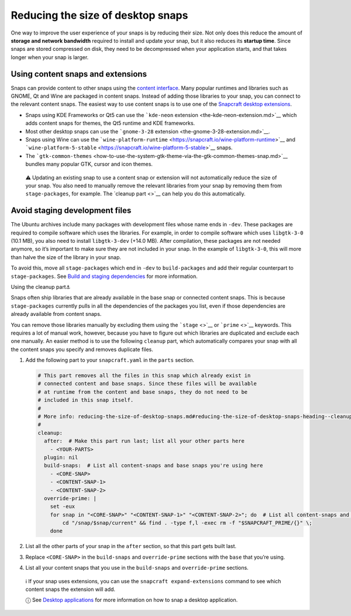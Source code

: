 .. 17280.md

.. \_reducing-the-size-of-desktop-snaps:

Reducing the size of desktop snaps
==================================

One way to improve the user experience of your snaps is by reducing their size. Not only does this reduce the amount of **storage and network bandwidth** required to install and update your snap, but it also reduces its **startup time**. Since snaps are stored compressed on disk, they need to be decompressed when your application starts, and that takes longer when your snap is larger.

Using content snaps and extensions
----------------------------------

Snaps can provide content to other snaps using the `content interface <the-content-interface.md>`__. Many popular runtimes and libraries such as GNOME, Qt and Wine are packaged in content snaps. Instead of adding those libraries to your snap, you can connect to the relevant content snaps. The easiest way to use content snaps is to use one of the `Snapcraft desktop extensions <snapcraft-extensions.md>`__.

-  Snaps using KDE Frameworks or Qt5 can use the ```kde-neon`` extension <the-kde-neon-extension.md>`__ which adds content snaps for themes, the Qt5 runtime and KDE frameworks.
-  Most other desktop snaps can use the ```gnome-3-28`` extension <the-gnome-3-28-extension.md>`__.
-  Snaps using Wine can use the ```wine-platform-runtime`` <https://snapcraft.io/wine-platform-runtime>`__ and ```wine-platform-5-stable`` <https://snapcraft.io/wine-platform-5-stable>`__ snaps.
-  The ```gtk-common-themes`` <how-to-use-the-system-gtk-theme-via-the-gtk-common-themes-snap.md>`__ bundles many popular GTK, cursor and icon themes.

..

   ⚠ Updating an existing snap to use a content snap or extension will not automatically reduce the size of your snap. You also need to manually remove the relevant libraries from your snap by removing them from ``stage-packages``, for example. The `cleanup part <>`__ can help you do this automatically.

Avoid staging development files
-------------------------------

The Ubuntu archives include many packages with development files whose name ends in ``-dev``. These packages are required to compile software which uses the libraries. For example, in order to compile software which uses ``libgtk-3-0`` (10.1 MB), you also need to install ``libgtk-3-dev`` (+14.0 MB). After compilation, these packages are not needed anymore, so it’s important to make sure they are not included in your snap. In the example of ``libgtk-3-0``, this will more than halve the size of the library in your snap.

To avoid this, move all ``stage-packages`` which end in ``-dev`` to ``build-packages`` and add their regular counterpart to ``stage-packages``. See `Build and staging dependencies <https://snapcraft.io/docs/build-and-staging-dependencies>`__ for more information.

.. raw:: html

   <h2 id="reducing-the-size-of-desktop-snaps-heading--cleanup-part">

Using the cleanup part⚓

.. raw:: html

   </h2>

Snaps often ship libraries that are already available in the base snap or connected content snaps. This is because ``stage-packages`` currently pulls in all the dependencies of the packages you list, even if those dependencies are already available from content snaps.

You can remove those libraries manually by excluding them using the ```stage`` <>`__ or ```prime`` <>`__ keywords. This requires a lot of manual work, however, because you have to figure out which libraries are duplicated and exclude each one manually. An easier method is to use the following ``cleanup`` part, which automatically compares your snap with all the content snaps you specify and removes duplicate files.

1. Add the following part to your ``snapcraft.yaml`` in the ``parts`` section.

   .. code:: yaml

      # This part removes all the files in this snap which already exist in
      # connected content and base snaps. Since these files will be available
      # at runtime from the content and base snaps, they do not need to be
      # included in this snap itself.
      #
      # More info: reducing-the-size-of-desktop-snaps.md#reducing-the-size-of-desktop-snaps-heading--cleanup-part
      #
      cleanup:
        after:  # Make this part run last; list all your other parts here
          - <YOUR-PARTS>
        plugin: nil
        build-snaps:  # List all content-snaps and base snaps you're using here
          - <CORE-SNAP>
          - <CONTENT-SNAP-1>
          - <CONTENT-SNAP-2>
        override-prime: |
          set -eux
          for snap in "<CORE-SNAP>" "<CONTENT-SNAP-1>" "<CONTENT-SNAP-2>"; do  # List all content-snaps and base snaps you're using here
              cd "/snap/$snap/current" && find . -type f,l -exec rm -f "$SNAPCRAFT_PRIME/{}" \;
          done

2. List all the other parts of your snap in the ``after`` section, so that this part gets built last.

3. Replace ``<CORE-SNAP>`` in the ``build-snaps`` and ``override-prime`` sections with the ``base`` that you’re using.

4. List all your content snaps that you use in the ``build-snaps`` and ``override-prime`` sections.

..

   ℹ If your snap uses extensions, you can use the ``snapcraft expand-extensions`` command to see which content snaps the extension will add.

   ⓘ See `Desktop applications <desktop-applications.md>`__ for more information on how to snap a desktop application.
